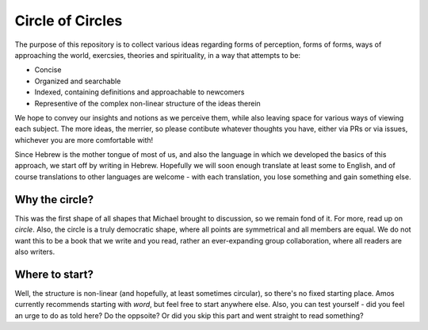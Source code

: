 Circle of Circles
=================

The purpose of this repository is to collect various ideas regarding forms of perception, forms of forms, ways of approaching the world, exercsies, theories and spirituality, in a way that attempts to be:

- Concise
- Organized and searchable
- Indexed, containing definitions and approachable to newcomers
- Representive of the complex non-linear structure of the ideas therein

We hope to convey our insights and notions as we perceive them, while also leaving space for various ways of viewing each subject. The more ideas, the merrier, so please contibute whatever thoughts you have, either via PRs or via issues, whichever you are more comfortable with!

Since Hebrew is the mother tongue of most of us, and also the language in which we developed the basics of this approach, we start off by writing in Hebrew. Hopefully we will soon enough translate at least some to English, and of course translations to other languages are welcome - with each translation, you lose something and gain something else.

Why the circle?
---------------

This was the first shape of all shapes that Michael brought to discussion, so we remain fond of it. For more, read up on `circle`.
Also, the circle is a truly democratic shape, where all points are symmetrical and all members are equal. We do not want this to be a book that we write and you read, rather an ever-expanding group collaboration, where all readers are also writers.

Where to start?
---------------

Well, the structure is non-linear (and hopefully, at least sometimes circular), so there's no fixed starting place. Amos currently recommends starting with `word`, but feel free to start anywhere else. Also, you can test yourself - did you feel an urge to do as told here? Do the oppsoite? Or did you skip this part and went straight to read something?
